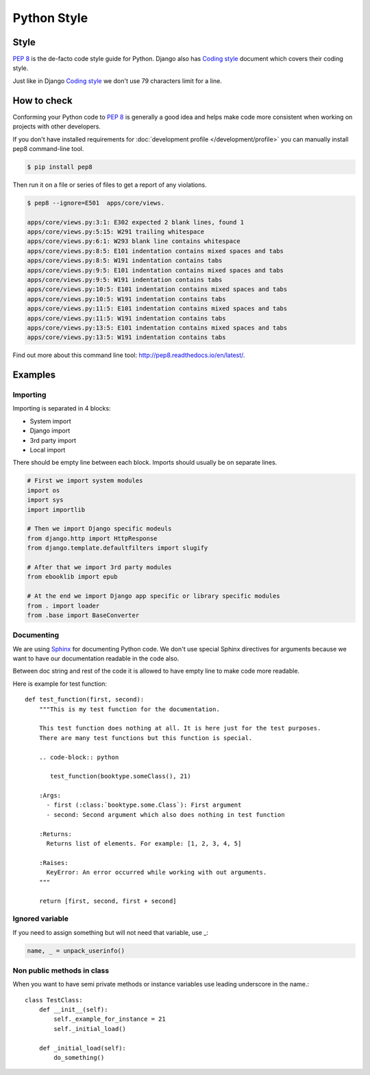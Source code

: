 ============
Python Style
============


Style
=====

`PEP 8`_ is the de-facto code style guide for Python. Django also has `Coding style`_ document which covers their coding style.

Just like in Django `Coding style`_  we don't use 79 characters limit for a line.


How to check
============

Conforming your Python code to `PEP 8`_ is generally a good idea and helps make code more consistent when working on projects with other developers.

If you don't have installed requirements for :doc:`development profile </development/profile>` you can manually install pep8 command-line tool.

.. code-block:: bash

    $ pip install pep8


Then run it on a file or series of files to get a report of any violations.

.. code-block:: bash

    $ pep8 --ignore=E501  apps/core/views.

    apps/core/views.py:3:1: E302 expected 2 blank lines, found 1
    apps/core/views.py:5:15: W291 trailing whitespace
    apps/core/views.py:6:1: W293 blank line contains whitespace
    apps/core/views.py:8:5: E101 indentation contains mixed spaces and tabs
    apps/core/views.py:8:5: W191 indentation contains tabs
    apps/core/views.py:9:5: E101 indentation contains mixed spaces and tabs
    apps/core/views.py:9:5: W191 indentation contains tabs
    apps/core/views.py:10:5: E101 indentation contains mixed spaces and tabs
    apps/core/views.py:10:5: W191 indentation contains tabs
    apps/core/views.py:11:5: E101 indentation contains mixed spaces and tabs
    apps/core/views.py:11:5: W191 indentation contains tabs
    apps/core/views.py:13:5: E101 indentation contains mixed spaces and tabs
    apps/core/views.py:13:5: W191 indentation contains tabs

Find out more about this command line tool: http://pep8.readthedocs.io/en/latest/. 


Examples
========

Importing
---------

Importing is separated in 4 blocks:

* System import
* Django import
* 3rd party import
* Local import

There should be empty line between each block. Imports should usually be on separate lines.

.. code-block:: python

    # First we import system modules
    import os
    import sys
    import importlib

    # Then we import Django specific modeuls
    from django.http import HttpResponse
    from django.template.defaultfilters import slugify

    # After that we import 3rd party modules
    from ebooklib import epub

    # At the end we import Django app specific or library specific modules
    from . import loader
    from .base import BaseConverter


Documenting
-----------

We are using `Sphinx`_ for documenting Python code. We don't use special Sphinx directives for arguments because we want to have our documentation readable in the code also.

Between doc string and rest of the code it is allowed to have empty line to make code more readable.

Here is example for test function::

    def test_function(first, second):
        """This is my test function for the documentation.

        This test function does nothing at all. It is here just for the test purposes.
        There are many test functions but this function is special.

        .. code-block:: python

           test_function(booktype.someClass(), 21)

        :Args:
          - first (:class:`booktype.some.Class`): First argument
          - second: Second argument which also does nothing in test function

        :Returns:
          Returns list of elements. For example: [1, 2, 3, 4, 5]

        :Raises:
          KeyError: An error occurred while working with out arguments.
        """

        return [first, second, first + second]



Ignored variable
----------------        

If you need to assign something but will not need that variable, use _:

.. code-block:: python

    name, _ = unpack_userinfo()


Non public methods in class
---------------------------

When you want to have semi private methods or instance variables use leading underscore in the name.::

    class TestClass:
        def __init__(self):
            self._example_for_instance = 21
            self._initial_load()

        def _initial_load(self):
            do_something()


.. _PEP 8: http://www.python.org/dev/peps/pep-0008
.. _Sphinx: http://sphinx-doc.org/
.. _Coding style: https://docs.djangoproject.com/en/dev/internals/contributing/writing-code/coding-style/
